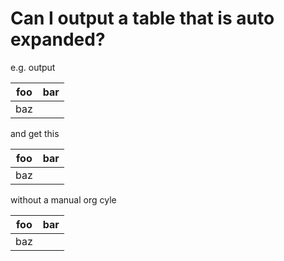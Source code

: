 * Can I output a table that is auto expanded?
  e.g. output

| foo | bar |
|-
| baz

and get this

| foo | bar |
|-----+-----|
| baz |     |

without a manual org cyle

#+begin_src shell  :results raw replace :wrap :cache no :exports results
  exec 2>&1;set -e; set -u; set +x; echo '#' `date;`
  echo '|foo|bar|' '
' '|baz'



#+end_src

#+RESULTS:
#+BEGIN_RESULTS
# Sun Nov 27 07:50:50 EST 2016
| foo | bar |
|-----+-----|
| baz |     |
#+END_RESULTS



